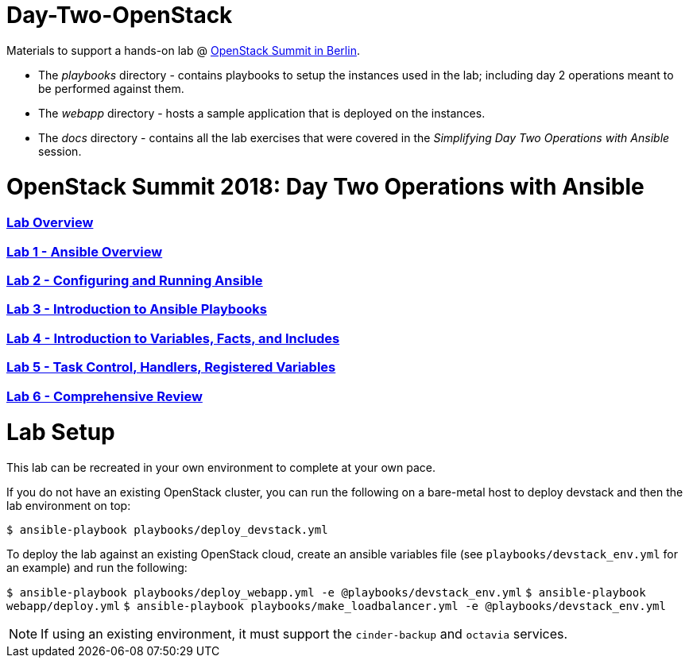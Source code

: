 # Day-Two-OpenStack

Materials to support a hands-on lab @ https://bit.ly/2RJaSBL[OpenStack Summit in Berlin].

* The _playbooks_ directory - contains playbooks to setup the instances used in the lab; including day 2 operations meant to be performed against them. 
* The _webapp_ directory - hosts a sample application that is deployed on the instances. 
* The _docs_ directory - contains all the lab exercises that were covered in the _Simplifying Day Two Operations with Ansible_ session. 

# OpenStack Summit 2018: Day Two Operations with Ansible

:numbered!:

=== <<docs/lab0_overview.adoc#overview-of-the-lab,Lab Overview>>
=== <<docs/lab1_ansible_overview.adoc#lab-1-lab-setup, Lab 1 - Ansible Overview>>
=== <<docs/lab2_running_ansible.adoc#lab-2-configuring-and-running-ansible, Lab 2 - Configuring and Running Ansible>>
=== <<docs/lab3_intro_to_playbooks.adoc#lab-3-introduction-to-playbooks, Lab 3 - Introduction to Ansible Playbooks>>
=== <<docs/lab4_intro_vars_facts_incl.adoc#lab4-intro-vars-facts,Lab 4 - Introduction to Variables, Facts, and Includes>>
=== <<docs/lab5_tasks_controls_handlers_tags.adoc#lab-5-task-control-handlers-registered-variables-tags, Lab 5 - Task Control, Handlers, Registered Variables>>
=== <<docs/lab6_comprehensive_review.adoc#lab6-comprehensive-review, Lab 6 - Comprehensive Review>>

# Lab Setup

This lab can be recreated in your own environment to complete at your own pace.

If you do not have an existing OpenStack cluster, you can run the following on a bare-metal host to deploy devstack and then the lab environment on top:

`$ ansible-playbook playbooks/deploy_devstack.yml`

To deploy the lab against an existing OpenStack cloud, create an ansible variables file (see `playbooks/devstack_env.yml` for an example) and run the following:

`$ ansible-playbook playbooks/deploy_webapp.yml -e @playbooks/devstack_env.yml`
`$ ansible-playbook webapp/deploy.yml`
`$ ansible-playbook playbooks/make_loadbalancer.yml -e @playbooks/devstack_env.yml`

NOTE: If using an existing environment, it must support the `cinder-backup` and `octavia` services.
